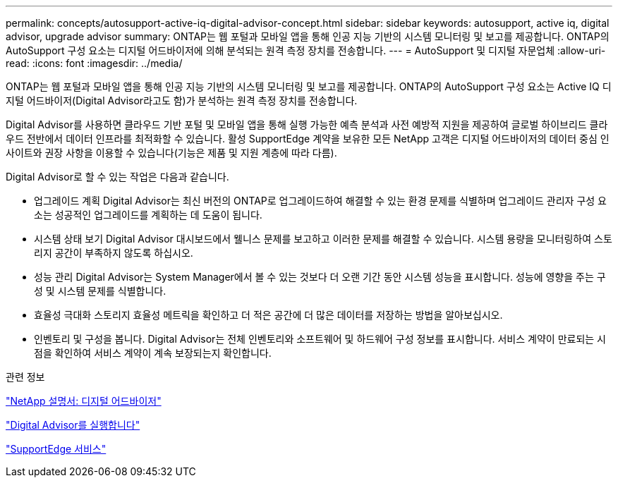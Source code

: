 ---
permalink: concepts/autosupport-active-iq-digital-advisor-concept.html 
sidebar: sidebar 
keywords: autosupport, active iq, digital advisor, upgrade advisor 
summary: ONTAP는 웹 포털과 모바일 앱을 통해 인공 지능 기반의 시스템 모니터링 및 보고를 제공합니다. ONTAP의 AutoSupport 구성 요소는 디지털 어드바이저에 의해 분석되는 원격 측정 장치를 전송합니다. 
---
= AutoSupport 및 디지털 자문업체
:allow-uri-read: 
:icons: font
:imagesdir: ../media/


[role="lead"]
ONTAP는 웹 포털과 모바일 앱을 통해 인공 지능 기반의 시스템 모니터링 및 보고를 제공합니다. ONTAP의 AutoSupport 구성 요소는 Active IQ 디지털 어드바이저(Digital Advisor라고도 함)가 분석하는 원격 측정 장치를 전송합니다.

Digital Advisor를 사용하면 클라우드 기반 포털 및 모바일 앱을 통해 실행 가능한 예측 분석과 사전 예방적 지원을 제공하여 글로벌 하이브리드 클라우드 전반에서 데이터 인프라를 최적화할 수 있습니다. 활성 SupportEdge 계약을 보유한 모든 NetApp 고객은 디지털 어드바이저의 데이터 중심 인사이트와 권장 사항을 이용할 수 있습니다(기능은 제품 및 지원 계층에 따라 다름).

Digital Advisor로 할 수 있는 작업은 다음과 같습니다.

* 업그레이드 계획 Digital Advisor는 최신 버전의 ONTAP로 업그레이드하여 해결할 수 있는 환경 문제를 식별하며 업그레이드 관리자 구성 요소는 성공적인 업그레이드를 계획하는 데 도움이 됩니다.
* 시스템 상태 보기 Digital Advisor 대시보드에서 웰니스 문제를 보고하고 이러한 문제를 해결할 수 있습니다. 시스템 용량을 모니터링하여 스토리지 공간이 부족하지 않도록 하십시오.
* 성능 관리 Digital Advisor는 System Manager에서 볼 수 있는 것보다 더 오랜 기간 동안 시스템 성능을 표시합니다. 성능에 영향을 주는 구성 및 시스템 문제를 식별합니다.
* 효율성 극대화 스토리지 효율성 메트릭을 확인하고 더 적은 공간에 더 많은 데이터를 저장하는 방법을 알아보십시오.
* 인벤토리 및 구성을 봅니다. Digital Advisor는 전체 인벤토리와 소프트웨어 및 하드웨어 구성 정보를 표시합니다. 서비스 계약이 만료되는 시점을 확인하여 서비스 계약이 계속 보장되는지 확인합니다.


.관련 정보
https://docs.netapp.com/us-en/active-iq/["NetApp 설명서: 디지털 어드바이저"]

https://aiq.netapp.com/custom-dashboard/search["Digital Advisor를 실행합니다"]

https://www.netapp.com/us/services/support-edge.aspx["SupportEdge 서비스"]
